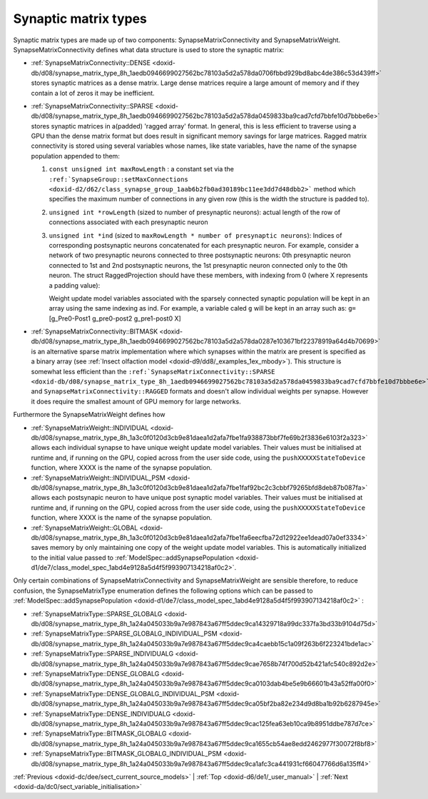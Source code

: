 .. index:: pair: page; Synaptic matrix types
.. _doxid-d5/d39/subsect34:

Synaptic matrix types
=====================

Synaptic matrix types are made up of two components: SynapseMatrixConnectivity and SynapseMatrixWeight. SynapseMatrixConnectivity defines what data structure is used to store the synaptic matrix:

* :ref:`SynapseMatrixConnectivity::DENSE <doxid-db/d08/synapse_matrix_type_8h_1aedb0946699027562bc78103a5d2a578da0706fbbd929bd8abc4de386c53d439ff>` stores synaptic matrices as a dense matrix. Large dense matrices require a large amount of memory and if they contain a lot of zeros it may be inefficient.

* :ref:`SynapseMatrixConnectivity::SPARSE <doxid-db/d08/synapse_matrix_type_8h_1aedb0946699027562bc78103a5d2a578da0459833ba9cad7cfd7bbfe10d7bbbe6e>` stores synaptic matrices in a(padded) 'ragged array' format. In general, this is less efficient to traverse using a GPU than the dense matrix format but does result in significant memory savings for large matrices. Ragged matrix connectivity is stored using several variables whose names, like state variables, have the name of the synapse population appended to them:
  
  #. ``const unsigned int maxRowLength`` : a constant set via the ``:ref:`SynapseGroup::setMaxConnections <doxid-d2/d62/class_synapse_group_1aab6b2fb0ad30189bc11ee3dd7d48dbb2>``` method which specifies the maximum number of connections in any given row (this is the width the structure is padded to).
  
  #. ``unsigned int *rowLength`` (sized to number of presynaptic neurons): actual length of the row of connections associated with each presynaptic neuron
  
  #. ``unsigned int *ind`` (sized to ``maxRowLength * number of presynaptic neurons``): Indices of corresponding postsynaptic neurons concatenated for each presynaptic neuron. For example, consider a network of two presynaptic neurons connected to three postsynaptic neurons: 0th presynaptic neuron connected to 1st and 2nd postsynaptic neurons, the 1st presynaptic neuron connected only to the 0th neuron. The struct RaggedProjection should have these members, with indexing from 0 (where X represents a padding value):
     
     .. ref-code-block:: cpp
     
     	maxRowLength = 2
     	ind = [1 2 0 X]
     	rowLength = [2 1]
     
     Weight update model variables associated with the sparsely connected synaptic population will be kept in an array using the same indexing as ind. For example, a variable caled ``g`` will be kept in an array such as: ``g=`` [g_Pre0-Post1 g_pre0-post2 g_pre1-post0 X]

* :ref:`SynapseMatrixConnectivity::BITMASK <doxid-db/d08/synapse_matrix_type_8h_1aedb0946699027562bc78103a5d2a578da0287e103671bf22378919a64d4b70699>` is an alternative sparse matrix implementation where which synapses within the matrix are present is specified as a binary array (see :ref:`Insect olfaction model <doxid-d9/dd8/_examples_1ex_mbody>`). This structure is somewhat less efficient than the ``:ref:`SynapseMatrixConnectivity::SPARSE <doxid-db/d08/synapse_matrix_type_8h_1aedb0946699027562bc78103a5d2a578da0459833ba9cad7cfd7bbfe10d7bbbe6e>``` and ``SynapseMatrixConnectivity::RAGGED`` formats and doesn't allow individual weights per synapse. However it does require the smallest amount of GPU memory for large networks.

Furthermore the SynapseMatrixWeight defines how

* :ref:`SynapseMatrixWeight::INDIVIDUAL <doxid-db/d08/synapse_matrix_type_8h_1a3c0f0120d3cb9e81daea1d2afa7fbe1fa938873bbf7fe69b2f3836e6103f2a323>` allows each individual synapse to have unique weight update model variables. Their values must be initialised at runtime and, if running on the GPU, copied across from the user side code, using the ``pushXXXXXStateToDevice`` function, where XXXX is the name of the synapse population.

* :ref:`SynapseMatrixWeight::INDIVIDUAL_PSM <doxid-db/d08/synapse_matrix_type_8h_1a3c0f0120d3cb9e81daea1d2afa7fbe1faf92bc2c3cbbf79265bfd8deb87b087fa>` allows each postsynapic neuron to have unique post synaptic model variables. Their values must be initialised at runtime and, if running on the GPU, copied across from the user side code, using the ``pushXXXXXStateToDevice`` function, where XXXX is the name of the synapse population.

* :ref:`SynapseMatrixWeight::GLOBAL <doxid-db/d08/synapse_matrix_type_8h_1a3c0f0120d3cb9e81daea1d2afa7fbe1fa6eecfba72d12922ee1dead07a0ef3334>` saves memory by only maintaining one copy of the weight update model variables. This is automatically initialized to the initial value passed to :ref:`ModelSpec::addSynapsePopulation <doxid-d1/de7/class_model_spec_1abd4e9128a5d4f5f993907134218af0c2>`.

Only certain combinations of SynapseMatrixConnectivity and SynapseMatrixWeight are sensible therefore, to reduce confusion, the SynapseMatrixType enumeration defines the following options which can be passed to :ref:`ModelSpec::addSynapsePopulation <doxid-d1/de7/class_model_spec_1abd4e9128a5d4f5f993907134218af0c2>` :

* :ref:`SynapseMatrixType::SPARSE_GLOBALG <doxid-db/d08/synapse_matrix_type_8h_1a24a045033b9a7e987843a67ff5ddec9ca14329718a99dc337fa3bd33b9104d75d>`

* :ref:`SynapseMatrixType::SPARSE_GLOBALG_INDIVIDUAL_PSM <doxid-db/d08/synapse_matrix_type_8h_1a24a045033b9a7e987843a67ff5ddec9ca4caebb15c1a09f263b6f223241bde1ac>`

* :ref:`SynapseMatrixType::SPARSE_INDIVIDUALG <doxid-db/d08/synapse_matrix_type_8h_1a24a045033b9a7e987843a67ff5ddec9cae7658b74f700d52b421afc540c892d2e>`

* :ref:`SynapseMatrixType::DENSE_GLOBALG <doxid-db/d08/synapse_matrix_type_8h_1a24a045033b9a7e987843a67ff5ddec9ca0103dab4be5e9b66601b43a52ffa00f0>`

* :ref:`SynapseMatrixType::DENSE_GLOBALG_INDIVIDUAL_PSM <doxid-db/d08/synapse_matrix_type_8h_1a24a045033b9a7e987843a67ff5ddec9ca05bf2ba82e234d9d8ba1b92b6287945e>`

* :ref:`SynapseMatrixType::DENSE_INDIVIDUALG <doxid-db/d08/synapse_matrix_type_8h_1a24a045033b9a7e987843a67ff5ddec9cac125fea63eb10ca9b8951ddbe787d7ce>`

* :ref:`SynapseMatrixType::BITMASK_GLOBALG <doxid-db/d08/synapse_matrix_type_8h_1a24a045033b9a7e987843a67ff5ddec9ca1655cb54ae8edd2462977f30072f8bf8>`

* :ref:`SynapseMatrixType::BITMASK_GLOBALG_INDIVIDUAL_PSM <doxid-db/d08/synapse_matrix_type_8h_1a24a045033b9a7e987843a67ff5ddec9ca1afc3ca441931cf66047766d6a135ff4>`

:ref:`Previous <doxid-dc/dee/sect_current_source_models>` \| :ref:`Top <doxid-d6/de1/_user_manual>` \| :ref:`Next <doxid-da/dc0/sect_variable_initialisation>`

